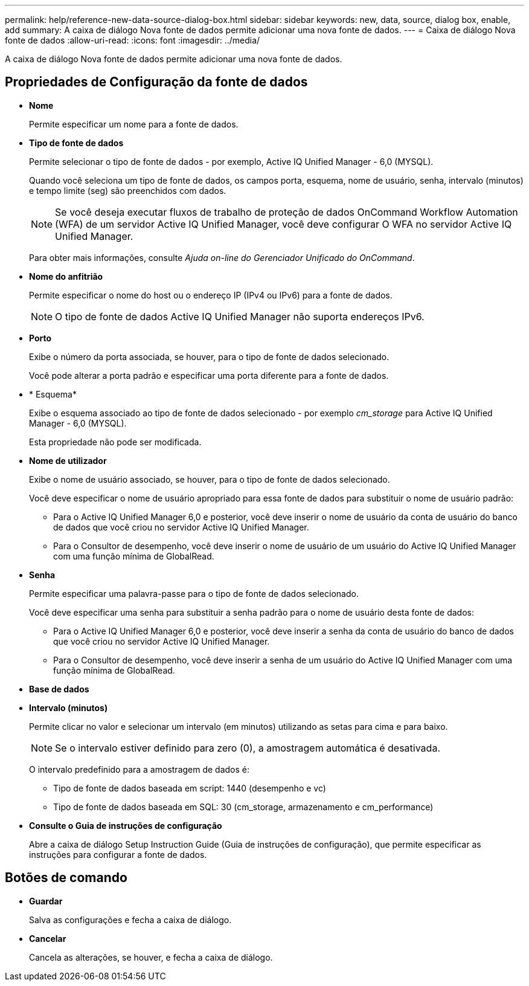 ---
permalink: help/reference-new-data-source-dialog-box.html 
sidebar: sidebar 
keywords: new, data, source, dialog box, enable, add 
summary: A caixa de diálogo Nova fonte de dados permite adicionar uma nova fonte de dados. 
---
= Caixa de diálogo Nova fonte de dados
:allow-uri-read: 
:icons: font
:imagesdir: ../media/


[role="lead"]
A caixa de diálogo Nova fonte de dados permite adicionar uma nova fonte de dados.



== Propriedades de Configuração da fonte de dados

* *Nome*
+
Permite especificar um nome para a fonte de dados.

* *Tipo de fonte de dados*
+
Permite selecionar o tipo de fonte de dados - por exemplo, Active IQ Unified Manager - 6,0 (MYSQL).

+
Quando você seleciona um tipo de fonte de dados, os campos porta, esquema, nome de usuário, senha, intervalo (minutos) e tempo limite (seg) são preenchidos com dados.

+

NOTE: Se você deseja executar fluxos de trabalho de proteção de dados OnCommand Workflow Automation (WFA) de um servidor Active IQ Unified Manager, você deve configurar O WFA no servidor Active IQ Unified Manager.

+
Para obter mais informações, consulte _Ajuda on-line do Gerenciador Unificado do OnCommand_.

* *Nome do anfitrião*
+
Permite especificar o nome do host ou o endereço IP (IPv4 ou IPv6) para a fonte de dados.

+

NOTE: O tipo de fonte de dados Active IQ Unified Manager não suporta endereços IPv6.

* *Porto*
+
Exibe o número da porta associada, se houver, para o tipo de fonte de dados selecionado.

+
Você pode alterar a porta padrão e especificar uma porta diferente para a fonte de dados.

* * Esquema*
+
Exibe o esquema associado ao tipo de fonte de dados selecionado - por exemplo _cm_storage_ para Active IQ Unified Manager - 6,0 (MYSQL).

+
Esta propriedade não pode ser modificada.

* *Nome de utilizador*
+
Exibe o nome de usuário associado, se houver, para o tipo de fonte de dados selecionado.

+
Você deve especificar o nome de usuário apropriado para essa fonte de dados para substituir o nome de usuário padrão:

+
** Para o Active IQ Unified Manager 6,0 e posterior, você deve inserir o nome de usuário da conta de usuário do banco de dados que você criou no servidor Active IQ Unified Manager.
** Para o Consultor de desempenho, você deve inserir o nome de usuário de um usuário do Active IQ Unified Manager com uma função mínima de GlobalRead.


* *Senha*
+
Permite especificar uma palavra-passe para o tipo de fonte de dados selecionado.

+
Você deve especificar uma senha para substituir a senha padrão para o nome de usuário desta fonte de dados:

+
** Para o Active IQ Unified Manager 6,0 e posterior, você deve inserir a senha da conta de usuário do banco de dados que você criou no servidor Active IQ Unified Manager.
** Para o Consultor de desempenho, você deve inserir a senha de um usuário do Active IQ Unified Manager com uma função mínima de GlobalRead.


* *Base de dados*
* *Intervalo (minutos)*
+
Permite clicar no valor e selecionar um intervalo (em minutos) utilizando as setas para cima e para baixo.

+

NOTE: Se o intervalo estiver definido para zero (0), a amostragem automática é desativada.

+
O intervalo predefinido para a amostragem de dados é:

+
** Tipo de fonte de dados baseada em script: 1440 (desempenho e vc)
** Tipo de fonte de dados baseada em SQL: 30 (cm_storage, armazenamento e cm_performance)


* *Consulte o Guia de instruções de configuração*
+
Abre a caixa de diálogo Setup Instruction Guide (Guia de instruções de configuração), que permite especificar as instruções para configurar a fonte de dados.





== Botões de comando

* *Guardar*
+
Salva as configurações e fecha a caixa de diálogo.

* *Cancelar*
+
Cancela as alterações, se houver, e fecha a caixa de diálogo.


